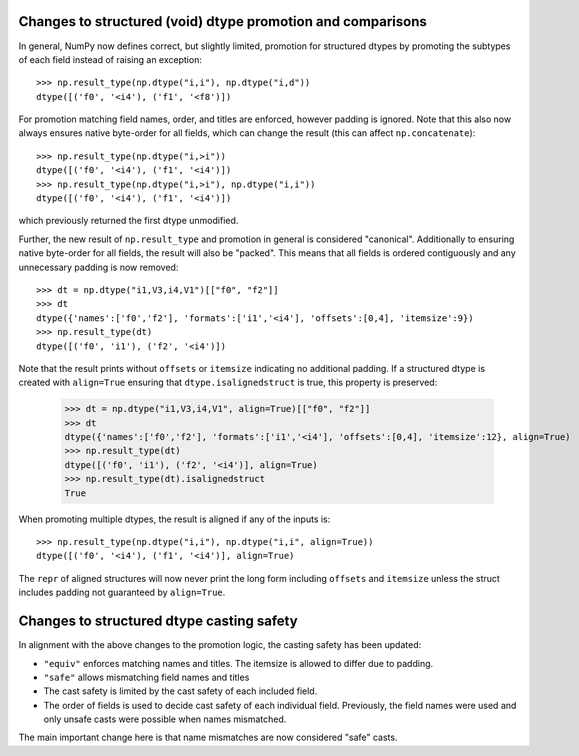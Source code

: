 Changes to structured (void) dtype promotion and comparisons
------------------------------------------------------------
In general, NumPy now defines correct, but slightly limited, promotion for
structured dtypes by promoting the subtypes of each field instead of raising
an exception::

    >>> np.result_type(np.dtype("i,i"), np.dtype("i,d"))
    dtype([('f0', '<i4'), ('f1', '<f8')])

For promotion matching field names, order, and titles are enforced, however
padding is ignored.
Note that this also now always ensures native byte-order for all fields,
which can change the result (this can affect ``np.concatenate``)::

    >>> np.result_type(np.dtype("i,>i"))
    dtype([('f0', '<i4'), ('f1', '<i4')])
    >>> np.result_type(np.dtype("i,>i"), np.dtype("i,i"))
    dtype([('f0', '<i4'), ('f1', '<i4')])

which previously returned the first dtype unmodified.

Further, the new result of ``np.result_type`` and promotion in general
is considered "canonical".  Additionally to ensuring native byte-order
for all fields, the result will also be "packed".  This means that
all fields is ordered contiguously and any unnecessary padding
is now removed::

    >>> dt = np.dtype("i1,V3,i4,V1")[["f0", "f2"]]
    >>> dt
    dtype({'names':['f0','f2'], 'formats':['i1','<i4'], 'offsets':[0,4], 'itemsize':9})
    >>> np.result_type(dt)
    dtype([('f0', 'i1'), ('f2', '<i4')])

Note that the result prints without ``offsets`` or ``itemsize`` indicating no
additional padding.
If a structured dtype is created with ``align=True`` ensuring that
``dtype.isalignedstruct`` is true, this property is preserved:

    >>> dt = np.dtype("i1,V3,i4,V1", align=True)[["f0", "f2"]]
    >>> dt
    dtype({'names':['f0','f2'], 'formats':['i1','<i4'], 'offsets':[0,4], 'itemsize':12}, align=True)
    >>> np.result_type(dt)
    dtype([('f0', 'i1'), ('f2', '<i4')], align=True)
    >>> np.result_type(dt).isalignedstruct
    True

When promoting multiple dtypes, the result is aligned if any of the inputs is::

    >>> np.result_type(np.dtype("i,i"), np.dtype("i,i", align=True))
    dtype([('f0', '<i4'), ('f1', '<i4')], align=True)

The ``repr`` of aligned structures will now never print the long form
including ``offsets`` and ``itemsize`` unless the struct includes padding
not guaranteed by ``align=True``.


Changes to structured dtype casting safety
------------------------------------------
In alignment with the above changes to the promotion logic, the
casting safety has been updated:

* ``"equiv"`` enforces matching names and titles. The itemsize
  is allowed to differ due to padding.
* ``"safe"`` allows mismatching field names and titles
* The cast safety is limited by the cast safety of each included
  field.
* The order of fields is used to decide cast safety of each
  individual field.  Previously, the field names were used and
  only unsafe casts were possible when names mismatched.

The main important change here is that name mismatches are now
considered "safe" casts.

